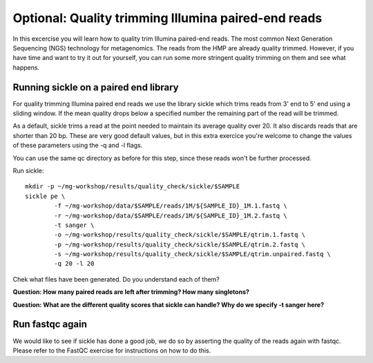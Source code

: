 ====================================================
Optional: Quality trimming Illumina paired-end reads
====================================================
In this excercise you will learn how to quality trim Illumina paired-end reads.
The most common Next Generation Sequencing (NGS) technology for metagenomics.
The reads from the HMP are already quality trimmed. However, if you have time
and want to try it out for yourself, you can run some more stringent quality 
trimming on them and see what happens.

Running sickle on a paired end library
======================================
For quality trimming Illumina paired end reads we use the library sickle which
trims reads from 3' end to 5' end using a sliding window. If the mean quality
drops below a specified number the remaining part of the read will be trimmed.

As a default, sickle trims a read at the point needed to maintain its average
quality over 20. It also discards reads that are shorter than 20 bp. These are
very good default values, but in this extra exercice you're welcome to change the
values of these parameters using the -q and -l flags.

You can use the same qc directory as before for this step, since these reads 
won't be further processed.

Run sickle::

	mkdir -p ~/mg-workshop/results/quality_check/sickle/$SAMPLE
	sickle pe \
	        -f ~/mg-workshop/data/$SAMPLE/reads/1M/${SAMPLE_ID}_1M.1.fastq \
	        -r ~/mg-workshop/data/$SAMPLE/reads/1M/${SAMPLE_ID}_1M.2.fastq \
	        -t sanger \
		-o ~/mg-workshop/results/quality_check/sickle/$SAMPLE/qtrim.1.fastq \
		-p ~/mg-workshop/results/quality_check/sickle/$SAMPLE/qtrim.2.fastq \
		-s ~/mg-workshop/results/quality_check/sickle/$SAMPLE/qtrim.unpaired.fastq \
		-q 20 -l 20

Chek what files have been generated. Do you understand each of them?

**Question: How many paired reads are left after trimming? How many singletons?**

**Question: What are the different quality scores that sickle can handle? Why do we specify -t sanger here?**

Run fastqc again
================
We would like to see if sickle has done a good job, we do so by asserting the quality of the
reads again with fastqc. Please refer to the FastQC exercise for instructions on how to do this.

